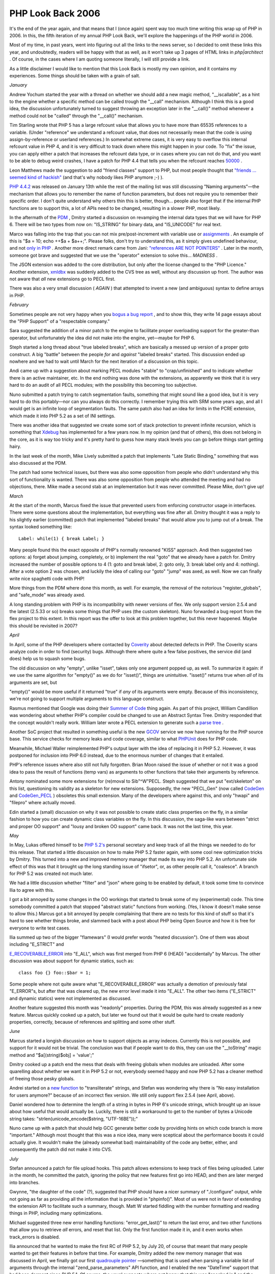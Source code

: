 PHP Look Back 2006
==================

.. articleMetaData::
   :Where: Skien, Norway
   :Date: 20070123 2146 CET
   :Tags: blog, cms, php, work, xdebug

It's the end of the year again, and that means that I (once again) spent
way too much time writing this wrap up of PHP in 2006. In this, the
fifth iteration of my annual PHP Look Back, we'll explore the happenings
of the PHP world in 2006.

Most of my time, in past years, went into figuring out all the links to
the news server, so I decided to omit these links this year, and
undoubtedly, readers will be happy with that as well, as it won't take
up 3 pages of HTML links in *php|architect* . Of course, in the
cases where I am quoting someone literally, I will still provide a
link.

As a little disclaimer I would like to mention that this Look Back is
mostly my own opinion, and it contains my experiences. Some things
should be taken with a grain of salt.

*January*

Andrew Yochum started the year with a thread on whether we should add a
new magic method, "__iscallable", as a hint to the engine
whether a specific method can be called trough the "__call"
mechanism. Although I think this is a good idea, the discussion
unfortunately turned to suggest throwing an exception later in the
"__call()" method whenever a method could not be
"called" through the "__call()" mechanism.

Tim Starling wrote that PHP 5 has a large refcount value that allows you
to have more than 65535 references to a variable. (Under
"reference" we understand a refcount value, that does not
necessarily mean that the code is using assign-by-reference or userland
references.) In somewhat extreme cases, it is very easy to overflow this
internal refcount value in PHP 4, and it is very difficult to track down
where this might happen in your code. To "fix" the issue, you
can apply either a patch that increases the refcount data type, or in
cases where you can not do that, and you want to be able to debug weird
crashes, I have a patch for PHP 4.4 that tells you when the refcount
reaches `50000`_ .

Leon Matthews made the suggestion to add "friend classes"
support to PHP, but most people thought that `"friends ... seemed kind of hackish"`_ (and that's why nobody likes PHP anymore ;-)
).

`PHP 4.4.2`_ was
released on January 13th while the rest of the mailing list was still
discussing "Naming arguments"—the mechanism that allows you
to remember the name of function parameters, but does not require you to
remember their specific order. I don't quite understand why others thin
this is better, though... people also forget that if the internal PHP
functions are to support this, a lot of APIs need to be changed,
resulting in a slower PHP, most likely.

In the aftermath of the `PDM`_ , Dmitry
started a discussion on revamping the internal data types that we will
have for PHP 6. There will be two types from now on:
"IS_STRING" for binary data, and "IS_UNICODE" for
real text.

Marco was falling into the trap that you can not mix pre/post-increment
with variable use or `assignments`_ . An
example of this is "$a = 10; echo ++$a + $a++;". Please folks,
don't try to understand this, as it simply gives undefined behaviour,
and not `only in PHP`_ . Another more direct remark came from Jani: `"references ARE NOT POINTERS"`_ . Later in the month, someone got brave and
suggested that we use the "operator" extension to solve
this... *MADNESS* .

The JSON extension was added to the core distribution, but only after
the license changed to the "PHP Licence." Another extension, `xmldbx`_ was suddenly
added to the CVS tree as well, without any discussion up front. The
author was not aware that *all* new extensions go to PECL first.

There was also a very small discussion ( *AGAIN* ) that attempted
to invent a new (and ambiguous) syntax to define arrays in PHP.

*February*

Sometimes people are not very happy when you `bogus a bug report`_ , and to show
this, they write 14 page essays about the "PHP Support" of a
"respectable company."

Sara suggested the addition of a minor patch to the engine to facilitate
proper overloading support for the greater-than operator, but
unfortunately the idea did not make into the engine, yet—maybe for PHP
6.

Steph started a long thread about "true labeled breaks", which
are basically a messed up version of a proper goto construct. A big
"battle" between the people *for* and *against* "labeled breaks" started. This discussion ended up nowhere and
we had to wait until March for the next iteration of a discussion on
this topic.

Andi came up with a suggestion about marking PECL modules
"stable" to "crap/unfinished" and to indicate
whether there is an active maintainer, etc. In the end nothing was done
with the extensions, as apparently we think that it is very hard to do
an audit of all PECL modules; with the possibility this becoming too
subjective.

Nuno submitted a patch trying to catch segmentation faults, something
that might sound like a good idea, but it is very hard to do this
portably—nor can you always do this correctly. I remember trying this
with SRM some years ago, and all I would get is an infinite loop of
segmentation faults. The same patch also had an idea for limits in the
PCRE extension, which made it into PHP 5.2 as a set of INI settings.

There was another idea that suggested we create some sort of stack
protection to prevent infinite recursion, which is something that `Xdebug`_ has implemented for a few years
now. In my opinion (and that of others), this does not belong in the
core, as it is way too tricky and it's pretty hard to guess how many
stack levels you can go before things start getting hairy.

In the last week of the month, Mike Lively submitted a patch that
implements "Late Static Binding," something that was also
discussed at the PDM.

The patch had some technical issues, but there was also some opposition
from people who didn't understand why this sort of functionality is
wanted. There was also some opposition from people who attended the
meeting and had no objections, there. Mike made a second stab at an
implementation but it was never committed. Please Mike, don't give up!

*March*

At the start of the month, Marcus fixed the issue that prevented users
from enforcing constructor usage in interfaces. There were some
questions about the implementation, but everything was fine after all.
Dmitry thought it was a reply to his slightly earlier (committed) patch
that implemented "labeled breaks" that would allow you to jump
out of a break. The syntax looked something like:

::

	Label: while(1) { break Label; }

Many people found this the exact opposite of PHP's normally renowned
"KISS" approach. Andi then suggested two options: a) forget
about jumping, completely, or b) implement the real "goto"
that we already have a patch for. Dmitry increased the number of
possible options to 4 (1: goto and break label, 2: goto only, 3: break
label only and 4: nothing). After a vote option 2 was chosen, and
luckily the idea of calling our "goto" "jump" was
axed, as well. Now we can finally write nice spaghetti code with PHP!

More things from the PDM where done this month, as well. For example,
the removal of the notorious "register_globals", and
"safe_mode" was already axed.

A long standing problem with PHP is its incompatibility with newer
versions of flex. We only support version 2.5.4 and the latest (2.5.33
or so) breaks some things that PHP uses (the custom skeleton). Nuno
forwarded a bug report from the flex project to this extent. In this
report was the offer to look at this problem together, but this never
happened. Maybe this should be revisited in 2007?

*April*

In April, some of the PHP developers where contacted by `Coverity`_ about detected defects
in PHP. The Coverity scans analyze code in order to find (security)
bugs. Although there where quite a few false positives, the service did
(and does) help us to squash some bugs.

The old discussion on why "empty", unlike "isset",
takes only one argument popped up, as well. To summarize it again: if we
use the same algorithm for "empty()" as we do for
"isset()", things are unintuitive. "isset()" returns
true when *all* of its arguments are set, but

"empty()" would be more useful if it returned "true"
if *any* of its arguments were empty. Because of this
inconsistency, we're not going to support multiple arguments to this
language construct.

Rasmus mentioned that Google was doing their `Summer of Code`_ thing again. As
part of this project, William Candillion was wondering about whether
PHP's compiler could be changed to use an Abstract Syntax Tree. Dmitry
responded that the concept wouldn't really work. William later wrote a
PECL extension to generate such a `parse tree`_ .

Another SoC project that resulted in something useful is the new `GCOV`_ service we now have running for
the PHP source base. This service checks for memory leaks and code
coverage, similar to what `PHPUnit`_ does for PHP code.

Meanwhile, Michael Waller reimplemented PHP's output layer with the idea
of replacing it in PHP 5.2. However, it was postponed for inclusion into
PHP 6.0 instead, due to the enormous number of changes that it
entailed.

PHP's reference issues where also still not fully forgotten. Brian Moon
raised the issue of whether or not it was a good idea to pass the result
of functions (temp vars) as arguments to other functions that take their
arguments by reference.

Antony nominated some more extensions for (re)moval to
Sib"^W"PECL. Steph suggested that we put
"ext/skeleton" on this list, questioning its validity as a
skeleton for new extensions. Supposedly, the new "PECL_Gen"
(now called `CodeGen`_ and `CodeGen_PECL`_ )
obsoletes this small extension. Many of the developers where against
this, and only "hwapi" and "filepro" where actually
moved.

Edin started a (small) discussion on why it was not possible to create
static class properties on the fly, in a similar fashion to how you can
create dynamic class variables on the fly. In this discussion, the
saga-like wars between "strict and proper OO support" and
"lousy and broken OO support" came back. It was not the last
time, this year.

*May*

In May, Lukas offered himself to be `PHP 5.2's`_ personal
secretary and keep track of all the things we needed to do for this
release. That started a little discussion on how to make PHP 5.2 faster
again, with some cool new optimization tricks by Dmitry. This turned
into a new and improved memory manager that made its way into PHP 5.2.
An unfortunate side effect of this was that it brought up the long
standing issue of "ifsetor", or, as other people call it,
"coalesce". A branch for PHP 5.2 was created not much later.

We had a little discussion whether "filter" and
"json" where going to be enabled by default, it took some time
to convince Ilia to agree with this.

I got a bit annoyed by some changes in the OO workings that started to
break some of my (experimental) code. This time somebody committed a
patch that stopped "abstract static" functions from working.
(Yes, I know it doesn't make sense to allow this.) Marcus got a bit
annoyed by people complaining that there are no tests for this kind of
stuff so that it's hard to see whether things broke, and slammed back
with a post about PHP being Open Source and how it is free for everyone
to write test cases.

Ilia summed up two of the bigger "flamewars" (I would prefer
words "heated discussion"). One of them was about including
"E_STRICT" and

`E_RECOVERABLE_ERROR`_ into "E_ALL", which was first merged from PHP 6 (HEAD)
"accidentally" by Marcus. The other discussion was about
support for dynamic statics, such as:

::

	class foo {} foo::$bar = 1;

Some people where not quite aware what "E_RECOVERABLE_ERROR"
was actually a demotion of previously fatal "E_ERROR"s, but
after that was cleared up, the new error level made it into
"E_ALL". The other two items ("E_STRICT" and dynamic
statics) were not implemented as discussed.

Another feature suggested this month was "readonly"
properties. During the PDM, this was already suggested as a new feature.
Marcus quickly cooked up a patch, but later we found out that it would
be quite hard to create readonly properties, correctly, because of
references and splitting and some other stuff.

*June*

Marcus started a longish discussion on how to support objects as array
indeces. Currently this is not possible, and support for it would not be
trivial. The conclusion was that if people want to do this, they can use
the "__toString" magic method and "$a[(string)$obj] =
'value';"

Dmitry cooked up a patch end the mess that deals with freeing globals
when modules are unloaded. After some quarelling about whether we want
it in PHP 5.2 or not, everybody seemed happy and now PHP 5.2 has a
cleaner method of freeing those pesky globals.

Andrei started on a `new function`_ to "transliterate" strings, and Stefan was
wondering why there is "No easy installation for users
anymore?" because of an incorrect flex version. We still only
support flex 2.5.4 (see April, above).

Daniel wondered how to determine the length of a string in bytes in PHP
6's unicode strings, which brought up an issue about how useful that
would actually be. Luckily, there is still a workaround to get to the
number of bytes a Unicode string takes:
"strlen(unicode_encode($string, "UTF-16BE"));"

Nuno came up with a patch that should help GCC generate better code by
providing hints on which code branch is more "important."
Although most thought that this was a nice idea, many were sceptical
about the performance boosts it could actually give. It wouldn't make
the (already somewhat bad) maintainability of the code any better,
either, and consequently the patch did not make it into CVS.

*July*

Stefan announced a patch for file upload hooks. This patch allows
extensions to keep track of files being uploaded. Later in the month, he
committed the patch, ignoring the policy that new features first go into
HEAD, and then are later merged into branches.

Gwynne, "the daughter of the code" (?), suggested that PHP
should have a nicer summary of "./configure" output, while not
going as far as providing all the information that is provided in
"phpinfo()". Most of us were not in favor of extending the
extension API to facilitate such a summary, though. Matt W started
fiddling with the number formatting and reading things in PHP, including
many optimizations.

Michael suggested three new error handling functions:
"error_get_last()" to return the last error, and two other
functions that allow you to retrieve *all* errors, and reset that
list. Only the first function made it in, and it even works when
track_errors is disabled.

Ilia announced that he wanted to make the first RC of PHP 5.2, by July
20, of course that meant that many people wanted to get their features
in before that time. For example, Dmitry added the new memory manager
that was discussed in April, we finally got our first `quadrouple pointer`_ —something that is used when parsing a variable list of
arguments through the internal "zend_parse_parameters" API
function, and I enabled the new "DateTime" support that had
been dormant since PHP 5.1. Of course, the usual suspects where not
happy that this was "sneaked in," and the whole discussion of
renaming the classes to something extremely silly like
"PhpDate" just in order to make sure that user applications
could continue ignoring the recommended naming guidelines. Let me repeat
it in the words of Rasmus: "...PHP owns the top-level name space,
but we should use decent descriptive names and avoid any obvious
clashes." After a number of stupid ideas for names, the new Date
and Time classes made it in as "DateTime" and
"DateTimeZone", as Sara humourously `suggested`_ . We sort
of agreed not to pick very commonly used names, however that didn't stop
another person from trying to get a class with an ambiguous and wrong
three letter class name into the core in PHP 5.2.

Marcus and Andrei collaborated on a patch that normalizes and lowercases
identifiers in the engine. The normalization is needed because of
various Unicode-related things, the lower casing because PHP's
identifiers are not case-sensitive, unfortunately.

Richard came up with an idea to allow slightly more variations of the
names of the PHP ini file. Previously, you could have different php.ini
files based on the chosen SAPI, but his suggestion added ini separation
for different versions of PHP. We did not end up applying this whole
patch, but only the part that allows this sort of selective
configuration through Windows' registry.

Christian found some issues while using arrays returned by overloaded
"__get" methods in "foreach()". Suddenly, this
started throwing fatal errors pointing out that items returned from
overloaded methods can not be used in write context.
"foreach()" iterates over the array and therefore has to
update the internal array pointer—which is a write operation. The
error was demoted to "E_STRICT", and later it was fixed
properly in PHP 5.2.1.

John Mertic started work on an brand new installer for PHP on Windows.
This new installer features a bit more configuration and installation
through MSI which should make life easier for system administrators on
that platform.

In the last few days of July, Jani announced that he'd stop contributing
to the project. For the past 6 years, he has contributed in the form of
sifting trough the thousands of (bogus) bug reports, and he is the only
person still familiar enough with the PHP build system. Take care Jani!

Michael started a *big* discussion on the way how we currently deal
with OO "strictness." Unfortunately, there are a lot of people
who don't really care about decent OO coding and want to use PHP for
hacks only without thinking about making life easier for people who want
to write decent code—where the language helps spot thinking and
implementation errors whenever you make a mistake. Marcus worded that as
"I am not going to let people run into problem hell." From the
way that most of the people that matter replied to the thread, it seems
that our general course is now to try to be lenient where possible, but
still warn for OO strictness through "E_STRICT" notices. This
allows the people that write hacks not to worry, and people that want to
write quality OO code to still get their warnings/notices when they mess
up while developing. Zeev describes this paradigm `nicely`_ .

In July, also sort of reached consensus to split "E_STRICT"
into "E_STRICT" and "E_DEPRECATED"; this has not
happened yet, but will hopefully make it into PHP 6.

*August*

Unlike July, August was not so much filled with discussions. The only
things worth mentioning are the inclusion of support for HTTP-Only
cookies; a discussion on why calling undeclared functions aborts the
script. There were also a few new releases: 4.4.3, 4.4.4 and 5.1.5.

*September*

The month's discussions were started by Andrei, posting about whether we
want a per-directory/vhost/script setting to turn Unicode semantics on
or off, or just per installation. Many of the developers where against
having a setting that can be turned off on a per-directory/vhost basis
because it would complicate the already very complex internals of the
engine even more. Maciej even suggested that we get rid of the whole
setting as it's bad "to even give the chance of disabling it."
I actually agree with that, but the consensus turned out to be in favor
of a per-installation configuration setting only.

Terje suggested we add autoloading for functions, but as Stas explained
it is going to be a complex task to find which file to load for the
autoloaded function. As you often group your functions logically into
some form of module (class), adding support for autoloading functions
doesn't buy you very much.

Dan started a discussion about ext/filter's API. In the past months,
many things had been added in a quite inconsistent way, the result of
Dan's discussion was that we rethought some parts of the API and ended
up with what we have now.

Another user wondered what was wrong with "dl()". Again it was
explained that "dl()" would never work in multi-threaded
environments, and the whole concept of loading and unloading
".so" files in a Web server process brings problems, as well.
Because of this, PHP 6 will only support "dl()" in the CLI,
CGI and embed SAPIs.

The same Terje brought up the issue of type hinted return values, which
is marked as a todo in the PDM notes. Marcus simply replied that we'd
get to it when we'd get to it.

The last last thing in September: Christian announced that he wrote ( `an extension`_ that uses the new file upload hooks to allow a meter to
be displayed to the user. This extension now lives in PECL.

*October*

The "ext/filter" discussion concluded, and the road to PHP
5.2.0RC5 was free.

We were still discussing the "remove OO strictness" issue, as
mentioned above. The general conclusion seems to be again that we have
"E_STRICT" for this, and please, for God's sake, let this be
the end of it!

Richard was wondering about the default latitude and longitude settings
that seemed to be pointing at the middle of the Atlantic Ocean. If he
would have correctly interpreted east and west, he would have noticed
that the default values are actually for Jerusalem—the original
implementor of the sunrise functions is from the area. I suggested to
move the defaults to 59.21 N, 9.608 E instead, but with that I also
provided the coordinates that can help people bomb my house :). It's a
good thing that I'm never at home, I guess.

Sebastian did some benchmarking on a lot of different PHP versions,
compilers and optimization flags. While running his benchmark, he found
a couple of crashes—but they didn't turn out to be more than simple
stack overflows. The results of the benchmarks are available `here`_ ,
and interestingly show that PHP 5.2 is about 3 times faster for many of
the benchmarks than PHP 4.4.

We also got a new RC for PHP 5.2, the sixth one and Lukas made a last
plead to reduce some of the new errors in PHP 5.2 to
"E_STRICT" warnings. This happened in a commit by Ilia.
However, some people were quite surprised by this commit and another
lengthy discussion started about this same subject rehashing things, yet
again.

Richard was then wondering why "mktime(0, 0, 0, 0, 0, 0)"
generates an "E_STRICT" warning. Actually, this type of
warning should have been an "E_DEPRECATED" warning instead,
but that error level doesn't yet exist. Lukas then sent an RFC trying to
figure out if adding "E_DEPRECATED" into PHP 5.2 was
feasible—but that would only have meant delaying it, again. "Not
going to happen" was the release master's (Ilia's) comment on that
one. In a longer post, he explained it a bit better, luckily.

*November*

Just before 5.2.0 was finally released, there was a post by a user that
the new "DateTime" class is breaking his application. Rasmus
was swift to reply with: "More people had one named Date, so we
changed it from Date to DateTime. You are going to have to change yours.
Sorry."

After PHP 5.2.0 was released, Dmitry committed a patch that fixed
several internal errors related to arrays and the "__get()"
method. Unfortunately his patch broke quite a bit of code and the error
was demoted to an "E_STRICT" warning—which was still
annoying enough and I kept on bugging Dmitry to fix it properly. That
has happened now, and the fix will make it into PHP 5.2.1.

After speaking with Rasmus and Andrei in Paris about the binary cast
operator, I submitted a patch that backported the (binary) cast to PHP
5.2.x in order to make migrating to PHP 6.0 easier for users. Not
everybody was happy with that, but in the end everyone saw the light. I
overlooked the "b""" type strings, however, but Matt
submitted a patch to fix this, a bit later in the month.

Although PHP 6 might breaks some applications, the goal is to make
applications written for PHP 5.1/PHP 5.2 work as much as possible,
without any real issues. From my own `experience`_ that seems to be
working fine, so far.

Hannes suggested a patch that implements type hinting for scalars. I
already wrote a quick patch for `that`_ during the NYPHP conference in June. This time, the response wasn't so
pleasant either.

We also had an interesting discussion about the behavior of the
"fgets()" function. At the moment it accepts a parameter that
tells the function how many characters (bytes) shall maximally be
returned. There is one catch, however: the documentation on this
function reads "From the number you pass shall be subtracted one,
one shall be subtracted from the number and not null or two." When
upgrading this function Sara "quasi-intentionally" fixed this
behavior. The "fix" was reverted because BC even prevails in
cases where it does not matter—sigh.

Dmitry was wondering whether we should support array dereferencing on
functions' return values—such as "echo foo()[4];". Although
it does look like a good idea up front, we found out that this might
have some "interesting" implications and it was not added in
the end.

Oh yeah, we also discussed namespaces again.

*December*

Lukas started with a post wondering about APC's "inability" to
work with autoload. His thoughts came from statements made by Rasmus
about how you will not get the full performance out of an opcode cache
when you use autoload as classes have to be re-initialized at every
request, and as they are conditionally included. In other words, APC
works fine, but it's just a bit slower when you use autoload.

There were two different threads about how variables are destroyed when
dealing with circular references. At the moment, PHP's memory manager
will not free this type of variable as it does not know which one to
free first—it's the traditional egg-and-chicken problem. In somewhat
larger applications (or unit test suites—hint hint), this can cause a
problem as memory is not adequately freed. Solving this is unfortunately
a major task, and I hope that in the next year we can have a good look
at possible solutions for this issue.

Ilia suggested we move a couple of extensions to PECL because they are
no longer maintained. One of the extensions he brought up for removal
was the COM extension, which seems to have quite a bit of issues
(according to the bug tracker). There were quite a few people that
disagreed with the move, and suggested that we try to find a new
maintainer for this extension. The mhash and sockets extensions were,
however, moved to PECL.

As PHP 5.2 now always has memory limit enabled (since PHP 5.2.1), Dmitry
raised the default memory limit value to 128MB the memory limit would
now be enabled for everyone. This also makes people on Windows happy as
they previously had to build PHP themselves in order to have memory
limit supported.

The single biggest discussion of the month (and actually year) was on
Wietse's proposal for taint-mode support in PHP. I did not find the time
to go through the whole discussion so you would have to read it yourself
if you're interested in all the different opinions.

As part of some closer working relations with Microsoft, Andi suggested
we drop support for Windows 98 and ME in order to use more advanced
Windows APIs. Those versions of Windows are no longer supported by
Microsoft anyway, so we didn't see any reasons why we would still have
to do so.

On the last day of the year, Kevin suggested we include the fileinfo in
the core. This has been on my list for quite some time as well, as it's
in my (and others) opinion extremely important that a language used for
the Web can correctly detect file types. A slightly annoying point
however is that the fileinfo extension requires a database file and in
order to bundle it with the core distribution, we should get rid of this
dependency (and compile it into the binary, just like the timezone
database).

*2007*

That was it for this year. I hope that I didn't miss any important
discussions in this wrap up. Have a good 2007!


.. _`50000`: http://files.derickrethans.nl/patches/refcount-overflow-check-2006-11-06.diff.txt
.. _`"friends ... seemed kind of hackish"`: http://news.php.net/php.internals/21478
.. _`PHP 4.4.2`: http://www.php.net/release_4_4_2.php
.. _`PDM`: http://php.net/~derick/meeting-notes.html
.. _`assignments`: http://news.php.net/php.internals/21578
.. _`only in PHP`: http://en.wikipedia.org/wiki/C_syntax#Undefined_behavior
.. _`"references ARE NOT POINTERS"`: http://news.php.net/php.internals/21584
.. _`xmldbx`: http://news.php.net/php.cvs/36657
.. _`bogus a bug report`: http://bugs.php.net/36249
.. _`Xdebug`: http://xdebug.org
.. _`Coverity`: http://scan.coverity.com/
.. _`Summer of Code`: http://code.google.com/soc/
.. _`parse tree`: http://pecl.php.net/package/Parse_Tree
.. _`GCOV`: http://gcov.php.net
.. _`PHPUnit`: http://phpunit.de
.. _`CodeGen`: http://pear.php.net/codegen
.. _`CodeGen_PECL`: http://pear.php.net/codegen_pecl
.. _`PHP 5.2's`: http://oss.backendmedia.com/PhP52
.. _`E_RECOVERABLE_ERROR`: http://derickrethans.nl/erecoverableerror.php
.. _`new function`: http://www.gravitonic.com/blog/archives/000157.html
.. _`quadrouple pointer`: http://news.php.net/php.zend-engine.cvs/5087
.. _`suggested`: http://news.php.net/php.internals/24719
.. _`nicely`: http://news.php.net/php.internals/25165
.. _`an extension`: http://pecl.php.net/package/uploadprogress
.. _`here`: http://sebastian-bergmann.de/archives/634-PHP-GCC-ICC-Benchmark.html
.. _`experience`: http://ez.no/ezcomponents
.. _`that`: http://derickrethans.nl/typehints_for_scalar_types.php

